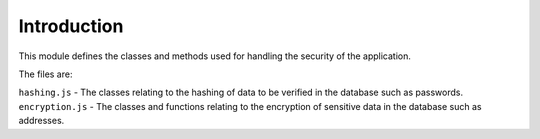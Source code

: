 Introduction
============

This module defines the classes and methods used for handling the security of the application.

The files are:

``hashing.js`` - The classes relating to the hashing of data to be verified in the database such as passwords.
``encryption.js`` - The classes and functions relating to the encryption of sensitive data in the database such as addresses.